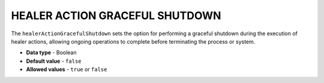 .. _healer_action_graceful_shutdown:

*******************************
HEALER ACTION GRACEFUL SHUTDOWN
*******************************

The ``healerActionGracefulShutdown`` sets the option for performing a graceful shutdown during the execution of healer actions, allowing ongoing operations to complete before terminating the process or system.

* **Data type** - Boolean
* **Default value** - ``false``
* **Allowed values** - ``true`` or ``false``